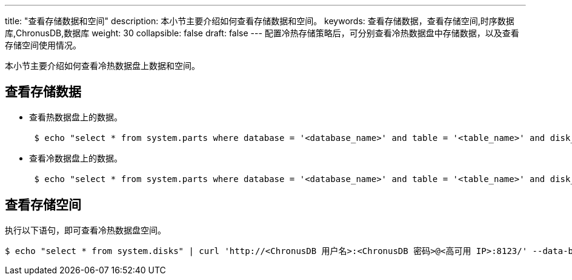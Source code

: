 ---
title: "查看存储数据和空间"
description: 本小节主要介绍如何查看存储数据和空间。 
keywords: 查看存储数据，查看存储空间,时序数据库,ChronusDB,数据库 
weight: 30
collapsible: false
draft: false
---
配置冷热存储策略后，可分别查看冷热数据盘中存储数据，以及查看存储空间使用情况。

本小节主要介绍如何查看冷热数据盘上数据和空间。

== 查看存储数据

* 查看热数据盘上的数据。
+
[,bash]
----
 $ echo "select * from system.parts where database = '<database_name>' and table = '<table_name>' and disk_name ='default' and active = 1" | curl 'http://<ChronusDB 用户名>:<ChronusDB 密码>@<高可用 IP>:8123/' --data-binary @-
----

* 查看冷数据盘上的数据。
+
[,bash]
----
 $ echo "select * from system.parts where database = '<database_name>' and table = '<table_name>' and disk_name ='<disk_name>' and active = 1" | curl 'http://<ChronusDB 用户名>:<ChronusDB 密码>@<高可用 IP>:8123/' --data-binary @-
----

== 查看存储空间

执行以下语句，即可查看冷热数据盘空间。

[,bash]
----
$ echo "select * from system.disks" | curl 'http://<ChronusDB 用户名>:<ChronusDB 密码>@<高可用 IP>:8123/' --data-binary @-
----
